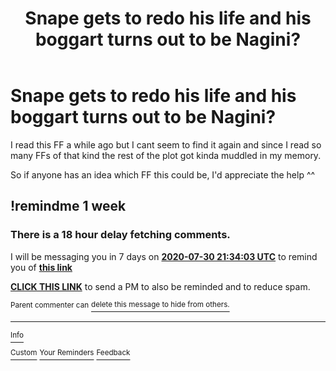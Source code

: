 #+TITLE: Snape gets to redo his life and his boggart turns out to be Nagini?

* Snape gets to redo his life and his boggart turns out to be Nagini?
:PROPERTIES:
:Author: AllisonJFrost
:Score: 1
:DateUnix: 1595160921.0
:DateShort: 2020-Jul-19
:FlairText: What's That Fic?
:END:
I read this FF a while ago but I cant seem to find it again and since I read so many FFs of that kind the rest of the plot got kinda muddled in my memory.

So if anyone has an idea which FF this could be, I'd appreciate the help ^^


** !remindme 1 week
:PROPERTIES:
:Author: JennaSayquah
:Score: 1
:DateUnix: 1595540043.0
:DateShort: 2020-Jul-24
:END:

*** There is a 18 hour delay fetching comments.

I will be messaging you in 7 days on [[http://www.wolframalpha.com/input/?i=2020-07-30%2021:34:03%20UTC%20To%20Local%20Time][*2020-07-30 21:34:03 UTC*]] to remind you of [[https://np.reddit.com/r/HPfanfiction/comments/htzkn9/snape_gets_to_redo_his_life_and_his_boggart_turns/fz0vjgt/?context=3][*this link*]]

[[https://np.reddit.com/message/compose/?to=RemindMeBot&subject=Reminder&message=%5Bhttps%3A%2F%2Fwww.reddit.com%2Fr%2FHPfanfiction%2Fcomments%2Fhtzkn9%2Fsnape_gets_to_redo_his_life_and_his_boggart_turns%2Ffz0vjgt%2F%5D%0A%0ARemindMe%21%202020-07-30%2021%3A34%3A03%20UTC][*CLICK THIS LINK*]] to send a PM to also be reminded and to reduce spam.

^{Parent commenter can} [[https://np.reddit.com/message/compose/?to=RemindMeBot&subject=Delete%20Comment&message=Delete%21%20htzkn9][^{delete this message to hide from others.}]]

--------------

[[https://np.reddit.com/r/RemindMeBot/comments/e1bko7/remindmebot_info_v21/][^{Info}]]

[[https://np.reddit.com/message/compose/?to=RemindMeBot&subject=Reminder&message=%5BLink%20or%20message%20inside%20square%20brackets%5D%0A%0ARemindMe%21%20Time%20period%20here][^{Custom}]]
[[https://np.reddit.com/message/compose/?to=RemindMeBot&subject=List%20Of%20Reminders&message=MyReminders%21][^{Your Reminders}]]
[[https://np.reddit.com/message/compose/?to=Watchful1&subject=RemindMeBot%20Feedback][^{Feedback}]]
:PROPERTIES:
:Author: RemindMeBot
:Score: 1
:DateUnix: 1595606744.0
:DateShort: 2020-Jul-24
:END:
